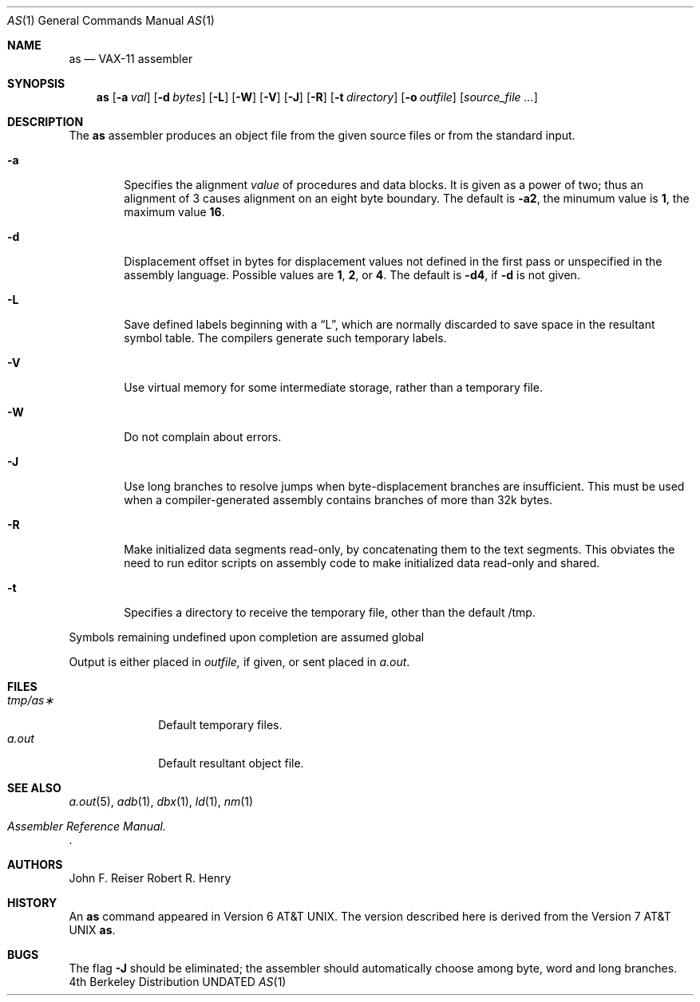 .\" Copyright (c) 1980, 1990 The Regents of the University of California.
.\" All rights reserved.
.\"
.\" Redistribution and use in source and binary forms, with or without
.\" modification, are permitted provided that the following conditions
.\" are met:
.\" 1. Redistributions of source code must retain the above copyright
.\"    notice, this list of conditions and the following disclaimer.
.\" 2. Redistributions in binary form must reproduce the above copyright
.\"    notice, this list of conditions and the following disclaimer in the
.\"    documentation and/or other materials provided with the distribution.
.\" 3. All advertising materials mentioning features or use of this software
.\"    must display the following acknowledgement:
.\"	This product includes software developed by the University of
.\"	California, Berkeley and its contributors.
.\" 4. Neither the name of the University nor the names of its contributors
.\"    may be used to endorse or promote products derived from this software
.\"    without specific prior written permission.
.\"
.\" THIS SOFTWARE IS PROVIDED BY THE REGENTS AND CONTRIBUTORS ``AS IS'' AND
.\" ANY EXPRESS OR IMPLIED WARRANTIES, INCLUDING, BUT NOT LIMITED TO, THE
.\" IMPLIED WARRANTIES OF MERCHANTABILITY AND FITNESS FOR A PARTICULAR PURPOSE
.\" ARE DISCLAIMED.  IN NO EVENT SHALL THE REGENTS OR CONTRIBUTORS BE LIABLE
.\" FOR ANY DIRECT, INDIRECT, INCIDENTAL, SPECIAL, EXEMPLARY, OR CONSEQUENTIAL
.\" DAMAGES (INCLUDING, BUT NOT LIMITED TO, PROCUREMENT OF SUBSTITUTE GOODS
.\" OR SERVICES; LOSS OF USE, DATA, OR PROFITS; OR BUSINESS INTERRUPTION)
.\" HOWEVER CAUSED AND ON ANY THEORY OF LIABILITY, WHETHER IN CONTRACT, STRICT
.\" LIABILITY, OR TORT (INCLUDING NEGLIGENCE OR OTHERWISE) ARISING IN ANY WAY
.\" OUT OF THE USE OF THIS SOFTWARE, EVEN IF ADVISED OF THE POSSIBILITY OF
.\" SUCH DAMAGE.
.\"
.\"     @(#)as.1	6.6 (Berkeley) 08/09/91
.\"
.Dd 
.Dt AS 1
.Os BSD 4
.Sh NAME
.Nm as
.Nd VAX-11 assembler
.Sh SYNOPSIS
.Nm as
.Op Fl \&a Ar val
.Op Fl \&d Ar bytes
.Op Fl \&L
.Op Fl \&W
.Op Fl \&V
.Op Fl \&J
.Op Fl \&R
.Op Fl \&t Ar directory
.Op Fl \&o Ar outfile
.Op Ar source_file ...
.Sh DESCRIPTION
The
.Nm as
assembler produces an object file from the given source files
or from the standard input.
.Bl -tag -width flag
.It Fl a
Specifies the alignment
.Ar value
of procedures and data blocks.
It is given as a power of two; thus an alignment of 3
causes alignment on an eight byte boundary.
The default is
.Fl a Ns Li 2 , 
the minumum value is
.Li 1 ,
the maximum value
.Li 16 .
.It Fl d
Displacement offset in bytes for displacement values
not defined in the first pass or unspecified in the assembly language.
Possible values are
.Li 1 , 2 ,
or
.Li 4 .
The default is
.Fl d Ns Li 4 , 
if
.Fl d
is not given.
.It Fl L
Save defined labels beginning with a
\*(LqL\*(Rq, which are normally discarded
to save space in the resultant symbol table.
The compilers generate such temporary labels.
.It Fl V
Use virtual memory for some intermediate storage,
rather than a temporary file.
.It Fl W
Do not complain about errors.
.It Fl J
Use long branches to resolve jumps when byte-displacement branches are
insufficient.  This must be used when a compiler-generated assembly contains
branches of more than 32k bytes.
.It Fl R
Make initialized data segments read-only, by concatenating them to
the text segments.
This obviates the need to run editor scripts on assembly
code to make initialized data read-only and shared.
.It Fl t
Specifies a directory to receive the temporary file, other than
the default /tmp.
.El
.Pp
Symbols remaining undefined upon completion are assumed global
.Pp
Output is either placed in
.Ar outfile,
if given, or sent
placed in
.Pa a.out .
.Sh FILES
.Bl -tag -width /tmp/as* -compact
.It Pa tmp/as\(**
Default temporary files.
.It Pa a.out
Default resultant object file.
.El
.Sh SEE ALSO
.Xr a.out 5 ,
.Xr adb 1 ,
.Xr dbx 1 ,
.Xr ld 1 ,
.Xr nm 1
.Rs
.%T "Assembler Reference Manual" .
.Re
.Sh AUTHORS
John F. Reiser
Robert R. Henry
.Sh HISTORY
An
.Nm as
command appeared in
.At v6 .
The version described here is derived from the
.At v7
.Nm as .
.Sh BUGS
The flag
.Fl J
should be eliminated; the assembler should automatically choose among
byte, word and long branches.
